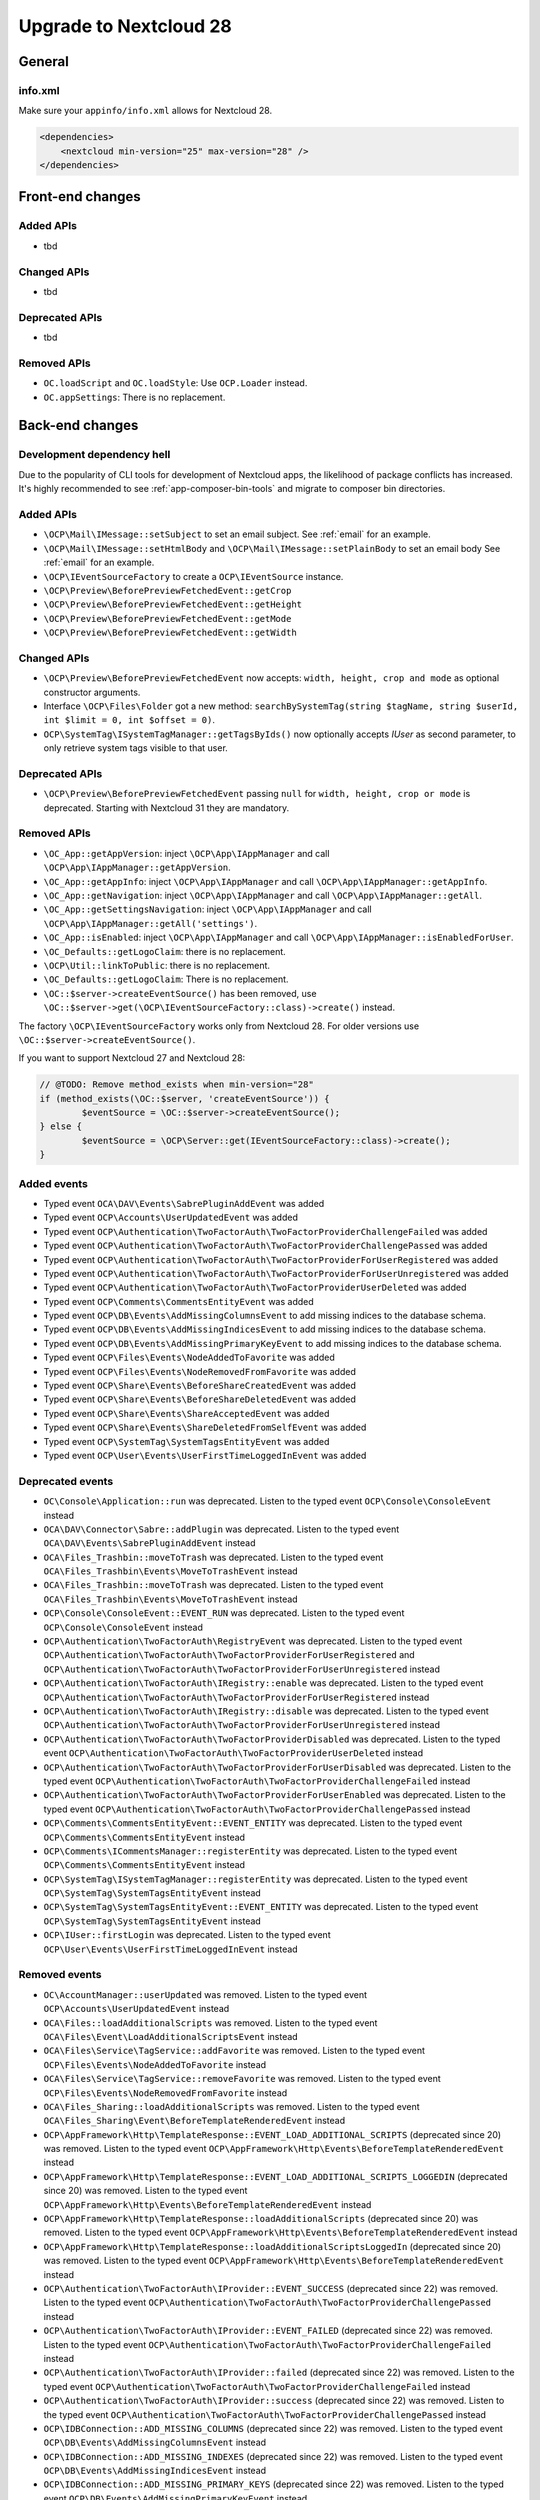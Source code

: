 =======================
Upgrade to Nextcloud 28
=======================

General
-------

info.xml
^^^^^^^^

Make sure your ``appinfo/info.xml`` allows for Nextcloud 28.

.. code-block:: xml

    <dependencies>
        <nextcloud min-version="25" max-version="28" />
    </dependencies>

Front-end changes
-----------------

Added APIs
^^^^^^^^^^

* tbd

Changed APIs
^^^^^^^^^^^^

* tbd

Deprecated APIs
^^^^^^^^^^^^^^^

* tbd

Removed APIs
^^^^^^^^^^^^

* ``OC.loadScript`` and ``OC.loadStyle``: Use ``OCP.Loader`` instead.
* ``OC.appSettings``: There is no replacement.

Back-end changes
----------------

Development dependency hell
^^^^^^^^^^^^^^^^^^^^^^^^^^^

Due to the popularity of CLI tools for development of Nextcloud apps, the likelihood of package conflicts has increased. It's highly recommended to see :ref:`app-composer-bin-tools` and migrate to composer bin directories.

Added APIs
^^^^^^^^^^

* ``\OCP\Mail\IMessage::setSubject`` to set an email subject. See :ref:`email` for an example.
* ``\OCP\Mail\IMessage::setHtmlBody`` and ``\OCP\Mail\IMessage::setPlainBody`` to set an email body See :ref:`email` for an example.
* ``\OCP\IEventSourceFactory`` to create a ``OCP\IEventSource`` instance.
* ``\OCP\Preview\BeforePreviewFetchedEvent::getCrop``
* ``\OCP\Preview\BeforePreviewFetchedEvent::getHeight``
* ``\OCP\Preview\BeforePreviewFetchedEvent::getMode``
* ``\OCP\Preview\BeforePreviewFetchedEvent::getWidth``

Changed APIs
^^^^^^^^^^^^

* ``\OCP\Preview\BeforePreviewFetchedEvent`` now accepts: ``width, height, crop and mode`` as optional constructor arguments.
* Interface ``\OCP\Files\Folder`` got a new method: ``searchBySystemTag(string $tagName, string $userId, int $limit = 0, int $offset = 0)``.
* ``OCP\SystemTag\ISystemTagManager::getTagsByIds()`` now optionally accepts `IUser` as second parameter, to only retrieve system tags visible to that user.

Deprecated APIs
^^^^^^^^^^^^^^^

* ``\OCP\Preview\BeforePreviewFetchedEvent`` passing ``null`` for ``width, height, crop or mode`` is deprecated. Starting with Nextcloud 31 they are mandatory.

Removed APIs
^^^^^^^^^^^^

* ``\OC_App::getAppVersion``: inject ``\OCP\App\IAppManager`` and call ``\OCP\App\IAppManager::getAppVersion``.
* ``\OC_App::getAppInfo``: inject ``\OCP\App\IAppManager`` and call ``\OCP\App\IAppManager::getAppInfo``.
* ``\OC_App::getNavigation``: inject ``\OCP\App\IAppManager`` and call ``\OCP\App\IAppManager::getAll``.
* ``\OC_App::getSettingsNavigation``: inject ``\OCP\App\IAppManager`` and call ``\OCP\App\IAppManager::getAll('settings')``.
* ``\OC_App::isEnabled``: inject ``\OCP\App\IAppManager`` and call ``\OCP\App\IAppManager::isEnabledForUser``.
* ``\OC_Defaults::getLogoClaim``: there is no replacement.
* ``\OCP\Util::linkToPublic``: there is no replacement.
* ``\OC_Defaults::getLogoClaim``: There is no replacement.
* ``\OC::$server->createEventSource()`` has been removed, use ``\OC::$server->get(\OCP\IEventSourceFactory::class)->create()`` instead.

The factory ``\OCP\IEventSourceFactory`` works only from Nextcloud 28.
For older versions use ``\OC::$server->createEventSource()``.

If you want to support Nextcloud 27 and Nextcloud 28:

.. code-block:: php

	// @TODO: Remove method_exists when min-version="28"
	if (method_exists(\OC::$server, 'createEventSource')) {
		$eventSource = \OC::$server->createEventSource();
	} else {
		$eventSource = \OCP\Server::get(IEventSourceFactory::class)->create();
	}

Added events
^^^^^^^^^^^^

* Typed event ``OCA\DAV\Events\SabrePluginAddEvent`` was added
* Typed event ``OCP\Accounts\UserUpdatedEvent`` was added
* Typed event ``OCP\Authentication\TwoFactorAuth\TwoFactorProviderChallengeFailed`` was added
* Typed event ``OCP\Authentication\TwoFactorAuth\TwoFactorProviderChallengePassed`` was added
* Typed event ``OCP\Authentication\TwoFactorAuth\TwoFactorProviderForUserRegistered`` was added
* Typed event ``OCP\Authentication\TwoFactorAuth\TwoFactorProviderForUserUnregistered`` was added
* Typed event ``OCP\Authentication\TwoFactorAuth\TwoFactorProviderUserDeleted`` was added
* Typed event ``OCP\Comments\CommentsEntityEvent`` was added
* Typed event ``OCP\DB\Events\AddMissingColumnsEvent`` to add missing indices to the database schema.
* Typed event ``OCP\DB\Events\AddMissingIndicesEvent`` to add missing indices to the database schema.
* Typed event ``OCP\DB\Events\AddMissingPrimaryKeyEvent`` to add missing indices to the database schema.
* Typed event ``OCP\Files\Events\NodeAddedToFavorite`` was added
* Typed event ``OCP\Files\Events\NodeRemovedFromFavorite`` was added
* Typed event ``OCP\Share\Events\BeforeShareCreatedEvent`` was added
* Typed event ``OCP\Share\Events\BeforeShareDeletedEvent`` was added
* Typed event ``OCP\Share\Events\ShareAcceptedEvent`` was added
* Typed event ``OCP\Share\Events\ShareDeletedFromSelfEvent`` was added
* Typed event ``OCP\SystemTag\SystemTagsEntityEvent`` was added
* Typed event ``OCP\User\Events\UserFirstTimeLoggedInEvent`` was added

Deprecated events
^^^^^^^^^^^^^^^^^

* ``OC\Console\Application::run`` was deprecated. Listen to the typed event ``OCP\Console\ConsoleEvent`` instead
* ``OCA\DAV\Connector\Sabre::addPlugin`` was deprecated. Listen to the typed event ``OCA\DAV\Events\SabrePluginAddEvent`` instead
* ``OCA\Files_Trashbin::moveToTrash`` was deprecated. Listen to the typed event ``OCA\Files_Trashbin\Events\MoveToTrashEvent`` instead
* ``OCA\Files_Trashbin::moveToTrash`` was deprecated. Listen to the typed event ``OCA\Files_Trashbin\Events\MoveToTrashEvent`` instead
* ``OCP\Console\ConsoleEvent::EVENT_RUN`` was deprecated. Listen to the typed event ``OCP\Console\ConsoleEvent`` instead
* ``OCP\Authentication\TwoFactorAuth\RegistryEvent`` was deprecated. Listen to the typed event ``OCP\Authentication\TwoFactorAuth\TwoFactorProviderForUserRegistered`` and ``OCP\Authentication\TwoFactorAuth\TwoFactorProviderForUserUnregistered`` instead
* ``OCP\Authentication\TwoFactorAuth\IRegistry::enable`` was deprecated. Listen to the typed event ``OCP\Authentication\TwoFactorAuth\TwoFactorProviderForUserRegistered`` instead
* ``OCP\Authentication\TwoFactorAuth\IRegistry::disable`` was deprecated. Listen to the typed event ``OCP\Authentication\TwoFactorAuth\TwoFactorProviderForUserUnregistered`` instead
* ``OCP\Authentication\TwoFactorAuth\TwoFactorProviderDisabled`` was deprecated. Listen to the typed event ``OCP\Authentication\TwoFactorAuth\TwoFactorProviderUserDeleted`` instead
* ``OCP\Authentication\TwoFactorAuth\TwoFactorProviderForUserDisabled`` was deprecated. Listen to the typed event ``OCP\Authentication\TwoFactorAuth\TwoFactorProviderChallengeFailed`` instead
* ``OCP\Authentication\TwoFactorAuth\TwoFactorProviderForUserEnabled`` was deprecated. Listen to the typed event ``OCP\Authentication\TwoFactorAuth\TwoFactorProviderChallengePassed`` instead
* ``OCP\Comments\CommentsEntityEvent::EVENT_ENTITY`` was deprecated. Listen to the typed event ``OCP\Comments\CommentsEntityEvent`` instead
* ``OCP\Comments\ICommentsManager::registerEntity`` was deprecated. Listen to the typed event ``OCP\Comments\CommentsEntityEvent`` instead
* ``OCP\SystemTag\ISystemTagManager::registerEntity`` was deprecated. Listen to the typed event ``OCP\SystemTag\SystemTagsEntityEvent`` instead
* ``OCP\SystemTag\SystemTagsEntityEvent::EVENT_ENTITY`` was deprecated. Listen to the typed event ``OCP\SystemTag\SystemTagsEntityEvent`` instead
* ``OCP\IUser::firstLogin`` was deprecated. Listen to the typed event ``OCP\User\Events\UserFirstTimeLoggedInEvent`` instead

Removed events
^^^^^^^^^^^^^^

* ``OC\AccountManager::userUpdated`` was removed. Listen to the typed event ``OCP\Accounts\UserUpdatedEvent`` instead
* ``OCA\Files::loadAdditionalScripts`` was removed. Listen to the typed event ``OCA\Files\Event\LoadAdditionalScriptsEvent`` instead
* ``OCA\Files\Service\TagService::addFavorite`` was removed. Listen to the typed event ``OCP\Files\Events\NodeAddedToFavorite`` instead
* ``OCA\Files\Service\TagService::removeFavorite`` was removed. Listen to the typed event ``OCP\Files\Events\NodeRemovedFromFavorite`` instead
* ``OCA\Files_Sharing::loadAdditionalScripts`` was removed. Listen to the typed event ``OCA\Files_Sharing\Event\BeforeTemplateRenderedEvent`` instead
* ``OCP\AppFramework\Http\TemplateResponse::EVENT_LOAD_ADDITIONAL_SCRIPTS`` (deprecated since 20) was removed. Listen to the typed event ``OCP\AppFramework\Http\Events\BeforeTemplateRenderedEvent`` instead
* ``OCP\AppFramework\Http\TemplateResponse::EVENT_LOAD_ADDITIONAL_SCRIPTS_LOGGEDIN`` (deprecated since 20) was removed. Listen to the typed event ``OCP\AppFramework\Http\Events\BeforeTemplateRenderedEvent`` instead
* ``OCP\AppFramework\Http\TemplateResponse::loadAdditionalScripts`` (deprecated since 20) was removed. Listen to the typed event ``OCP\AppFramework\Http\Events\BeforeTemplateRenderedEvent`` instead
* ``OCP\AppFramework\Http\TemplateResponse::loadAdditionalScriptsLoggedIn`` (deprecated since 20) was removed. Listen to the typed event ``OCP\AppFramework\Http\Events\BeforeTemplateRenderedEvent`` instead
* ``OCP\Authentication\TwoFactorAuth\IProvider::EVENT_SUCCESS`` (deprecated since 22) was removed. Listen to the typed event ``OCP\Authentication\TwoFactorAuth\TwoFactorProviderChallengePassed`` instead
* ``OCP\Authentication\TwoFactorAuth\IProvider::EVENT_FAILED`` (deprecated since 22) was removed. Listen to the typed event ``OCP\Authentication\TwoFactorAuth\TwoFactorProviderChallengeFailed`` instead
* ``OCP\Authentication\TwoFactorAuth\IProvider::failed`` (deprecated since 22) was removed. Listen to the typed event ``OCP\Authentication\TwoFactorAuth\TwoFactorProviderChallengeFailed`` instead
* ``OCP\Authentication\TwoFactorAuth\IProvider::success`` (deprecated since 22) was removed. Listen to the typed event ``OCP\Authentication\TwoFactorAuth\TwoFactorProviderChallengePassed`` instead
* ``OCP\IDBConnection::ADD_MISSING_COLUMNS`` (deprecated since 22) was removed. Listen to the typed event ``OCP\DB\Events\AddMissingColumnsEvent`` instead
* ``OCP\IDBConnection::ADD_MISSING_INDEXES`` (deprecated since 22) was removed. Listen to the typed event ``OCP\DB\Events\AddMissingIndicesEvent`` instead
* ``OCP\IDBConnection::ADD_MISSING_PRIMARY_KEYS`` (deprecated since 22) was removed. Listen to the typed event ``OCP\DB\Events\AddMissingPrimaryKeyEvent`` instead
* ``OCP\IDBConnection::CHECK_MISSING_COLUMNS`` (deprecated since 22) was removed. Listen to the typed event ``OCP\DB\Events\AddMissingColumnsEvent`` instead
* ``OCP\IDBConnection::CHECK_MISSING_COLUMNS_EVENT`` (deprecated since 22) was removed. Listen to the typed event ``OCP\DB\Events\AddMissingColumnsEvent`` instead
* ``OCP\IDBConnection::CHECK_MISSING_INDEXES`` (deprecated since 22) was removed. Listen to the typed event ``OCP\DB\Events\AddMissingIndicesEvent`` instead
* ``OCP\IDBConnection::CHECK_MISSING_INDEXES_EVENT`` (deprecated since 22) was removed. Listen to the typed event ``OCP\DB\Events\AddMissingIndicesEvent`` instead
* ``OCP\IDBConnection::CHECK_MISSING_PRIMARY_KEYS`` (deprecated since 22) was removed. Listen to the typed event ``OCP\DB\Events\AddMissingPrimaryKeyEvent`` instead
* ``OCP\IDBConnection::CHECK_MISSING_PRIMARY_KEYS_EVENT`` (deprecated since 22) was removed. Listen to the typed event ``OCP\DB\Events\AddMissingPrimaryKeyEvent`` instead
* ``OCP\IGroup::postAddUser`` was removed. Listen to the typed event ``OCP\Group\Events\UserAddedEvent`` instead
* ``OCP\IGroup::postDelete`` was removed. Listen to the typed event ``OCP\Group\Events\GroupDeletedEvent`` instead
* ``OCP\IGroup::postRemoveUser`` was removed. Listen to the typed event ``OCP\Group\Events\UserRemovedEvent`` instead
* ``OCP\IGroup::preAddUser`` was removed. Listen to the typed event ``OCP\Group\Events\BeforeUserAddedEvent`` instead
* ``OCP\IGroup::preDelete``  was removed. Listen to the typed event ``OCP\Group\Events\BeforeGroupDeletedEvent`` instead
* ``OCP\IGroup::preRemoveUser`` was removed. Listen to the typed event ``OCP\Group\Events\BeforeUserRemovedEvent`` instead
* ``OCP\IPreview::EVENT`` (deprecated since 22) was removed. Listen to the typed event ``OCP\Preview\BeforePreviewFetchedEvent`` instead
* ``OCP\IPreview:PreviewRequested`` (deprecated since 22) was removed. Listen to the typed event ``OCP\Preview\BeforePreviewFetchedEvent`` instead
* ``OCP\IUser::changeUser`` was removed. Listen to the typed event ``OCP\User\Events\UserChangedEvent`` instead
* ``OCP\IUser::postDelete`` (deprecated since 17) was removed. Listen to the typed event ``OCP\User\Events\UserDeletedEvent`` instead
* ``OCP\IUser::postSetPassword`` was removed. Listen to the typed event ``OCP\User\Events\PasswordUpdatedEvent`` instead
* ``OCP\IUser::preDelete`` (deprecated since 17) was removed. Listen to the typed event ``OCP\User\Events\BeforeUserDeletedEvent`` instead
* ``OCP\IUser::preSetPassword`` was removed. Listen to the typed event ``OCP\User\Events\BeforePasswordUpdatedEvent`` instead
* ``OCP\Share::preShare`` was removed. Listen to the typed event ``OCP\Share\Events\BeforeShareCreatedEvent`` instead
* ``OCP\Share::preUnshare`` was removed. Listen to the typed event ``OCP\Share\Events\BeforeShareDeletedEvent`` instead
* ``OCP\Share::postAcceptShare`` was removed. Listen to the typed event ``OCP\Share\Events\ShareAcceptedEvent`` instead
* ``OCP\Share::postShare`` was removed. Listen to the typed event ``OCP\Share\Events\ShareCreatedEvent`` instead
* ``OCP\Share::postUnshare`` was removed. Listen to the typed event ``OCP\Share\Events\ShareDeletedEvent`` instead
* ``OCP\Share::postUnshareFromSelf`` was removed. Listen to the typed event ``OCP\Share\Events\ShareDeletedFromSelfEvent`` instead
* ``OCP\WorkflowEngine::registerChecks`` (deprecated since 17) was removed. Listen to the typed event ``OCP\WorkflowEngine\Events\RegisterChecksEvent`` instead
* ``OCP\WorkflowEngine::registerEntities`` (deprecated since 17) was removed. Listen to the typed event ``OCP\WorkflowEngine\Events\RegisterEntitiesEvent`` instead
* ``OCP\WorkflowEngine::registerOperations`` (deprecated since 17) was removed. Listen to the typed event ``OCP\WorkflowEngine\Events\RegisterOperationsEvent`` instead
* ``\OCP\Collaboration\Resources::loadAdditionalScripts`` was removed. Listen to the typed event ``OCP\Collaboration\Resources\LoadAdditionalScriptsEvent`` instead
















